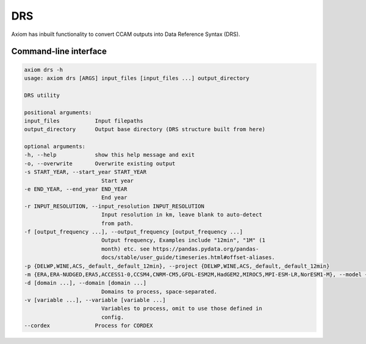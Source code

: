 DRS
===

Axiom has inbuilt functionality to convert CCAM outputs into Data Reference Syntax (DRS).

Command-line interface
----------------------

.. code-block:: shell

    axiom drs -h
    usage: axiom drs [ARGS] input_files [input_files ...] output_directory

    DRS utility

    positional arguments:
    input_files           Input filepaths
    output_directory      Output base directory (DRS structure built from here)

    optional arguments:
    -h, --help            show this help message and exit
    -o, --overwrite       Overwrite existing output
    -s START_YEAR, --start_year START_YEAR
                            Start year
    -e END_YEAR, --end_year END_YEAR
                            End year
    -r INPUT_RESOLUTION, --input_resolution INPUT_RESOLUTION
                            Input resolution in km, leave blank to auto-detect
                            from path.
    -f [output_frequency ...], --output_frequency [output_frequency ...]
                            Output frequency, Examples include "12min", "1M" (1
                            month) etc. see https://pandas.pydata.org/pandas-
                            docs/stable/user_guide/timeseries.html#offset-aliases.
    -p {DELWP,WINE,ACS,_default,_default_12min}, --project {DELWP,WINE,ACS,_default,_default_12min}
    -m {ERA,ERA-NUDGED,ERA5,ACCESS1-0,CCSM4,CNRM-CM5,GFDL-ESM2M,HadGEM2,MIROC5,MPI-ESM-LR,NorESM1-M}, --model {ERA,ERA-NUDGED,ERA5,ACCESS1-0,CCSM4,CNRM-CM5,GFDL-ESM2M,HadGEM2,MIROC5,MPI-ESM-LR,NorESM1-M}
    -d [domain ...], --domain [domain ...]
                            Domains to process, space-separated.
    -v [variable ...], --variable [variable ...]
                            Variables to process, omit to use those defined in
                            config.
    --cordex              Process for CORDEX